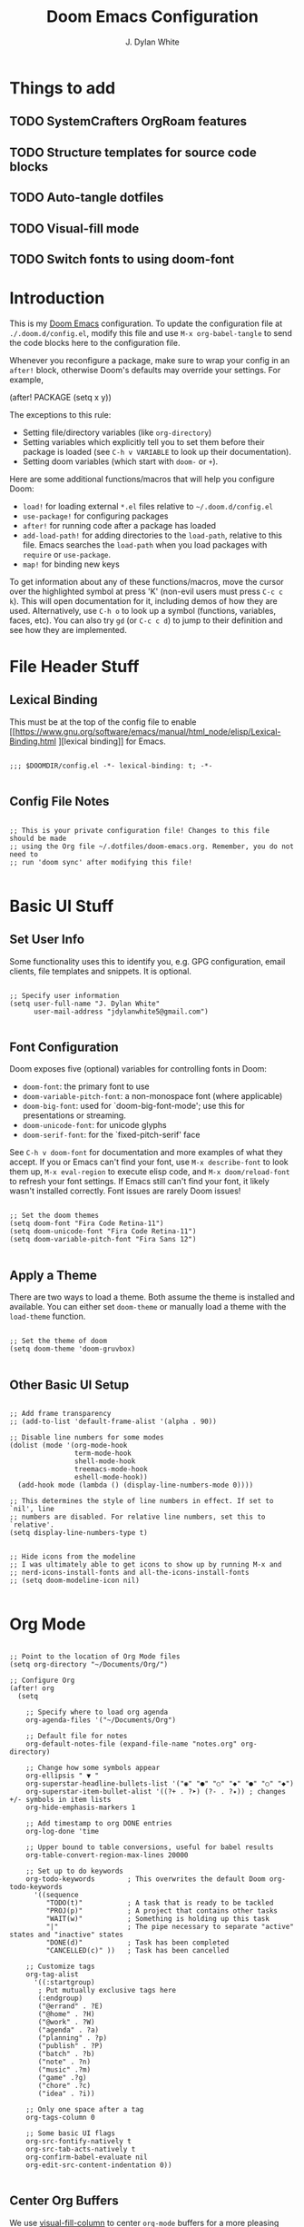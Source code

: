 #+title: Doom Emacs Configuration
#+author: J. Dylan White
#+PROPERTY: header-args:elisp :tangle ~/.config/doom/config.el :mkdirp yes

* Things to add

** TODO SystemCrafters OrgRoam features
** TODO Structure templates for source code blocks
** TODO Auto-tangle dotfiles
** TODO Visual-fill mode
** TODO Switch fonts to using doom-font

* Introduction

This is my [[https://github.com/doomemacs/doomemacs][Doom Emacs]] configuration. To update the configuration file at =./.doom.d/config.el=, modify this file and use =M-x org-babel-tangle= to send the code blocks here to the configuration file.

Whenever you reconfigure a package, make sure to wrap your config in an =after!= block, otherwise Doom's defaults may override your settings. For example,

#+begin_example elisp

(after! PACKAGE
  (setq x y))
  
#+end_example

The exceptions to this rule:

  - Setting file/directory variables (like =org-directory=)
  - Setting variables which explicitly tell you to set them before their package is loaded (see =C-h v VARIABLE= to look up their documentation).
  - Setting doom variables (which start with =doom-= or =+=).

Here are some additional functions/macros that will help you configure Doom:

  - =load!= for loading external =*.el= files relative to =~/.doom.d/config.el=
  - =use-package!= for configuring packages
  - =after!= for running code after a package has loaded
  - =add-load-path!= for adding directories to the =load-path=, relative to this file. Emacs searches the =load-path= when you load packages with =require= or =use-package=.
  - =map!= for binding new keys

To get information about any of these functions/macros, move the cursor over the highlighted symbol at press 'K' (non-evil users must press =C-c c k=). This will open documentation for it, including demos of how they are used. Alternatively, use =C-h o= to look up a symbol (functions, variables, faces, etc). You can also try =gd= (or =C-c c d=) to jump to their definition and see how they are implemented.

* File Header Stuff

** Lexical Binding

This must be at the top of the config file to enable [[https://www.gnu.org/software/emacs/manual/html_node/elisp/Lexical-Binding.html
][lexical binding]] for Emacs.

#+begin_src elisp

;;; $DOOMDIR/config.el -*- lexical-binding: t; -*-

#+end_src

** Config File Notes

#+begin_src elisp

;; This is your private configuration file! Changes to this file should be made 
;; using the Org file ~/.dotfiles/doom-emacs.org. Remember, you do not need to
;; run 'doom sync' after modifying this file!
                
#+end_src

* Basic UI Stuff

** Set User Info

Some functionality uses this to identify you, e.g. GPG configuration, email clients, file templates and snippets. It is optional.

#+begin_src elisp

;; Specify user information
(setq user-full-name "J. Dylan White"
      user-mail-address "jdylanwhite5@gmail.com")

#+end_src

** Font Configuration

Doom exposes five (optional) variables for controlling fonts in Doom:

  - =doom-font=: the primary font to use
  - =doom-variable-pitch-font=: a non-monospace font (where applicable)
  - =doom-big-font=: used for `doom-big-font-mode'; use this for presentations or streaming.
  - =doom-unicode-font=: for unicode glyphs
  - =doom-serif-font=: for the `fixed-pitch-serif' face

See =C-h v doom-font= for documentation and more examples of what they accept. If you or Emacs can't find your font, use =M-x describe-font= to look them up, =M-x eval-region= to execute elisp code, and =M-x doom/reload-font= to refresh your font settings. If Emacs still can't find your font, it likely wasn't installed correctly. Font issues are rarely Doom issues!

#+begin_src elisp

;; Set the doom themes
(setq doom-font "Fira Code Retina-11")
(setq doom-unicode-font "Fira Code Retina-11")
(setq doom-variable-pitch-font "Fira Sans 12")

#+end_src

** Apply a Theme

There are two ways to load a theme. Both assume the theme is installed and available. You can either set =doom-theme= or manually load a theme with the =load-theme= function.

#+begin_src elisp

;; Set the theme of doom
(setq doom-theme 'doom-gruvbox)

#+end_src

#+RESULTS:
: doom-tomorrow-night

** Other Basic UI Setup

#+begin_src elisp

;; Add frame transparency
;; (add-to-list 'default-frame-alist '(alpha . 90))

;; Disable line numbers for some modes
(dolist (mode '(org-mode-hook
                term-mode-hook
                shell-mode-hook
                treemacs-mode-hook
                eshell-mode-hook))
  (add-hook mode (lambda () (display-line-numbers-mode 0))))

;; This determines the style of line numbers in effect. If set to `nil', line
;; numbers are disabled. For relative line numbers, set this to `relative'.
(setq display-line-numbers-type t)


;; Hide icons from the modeline
;; I was ultimately able to get icons to show up by running M-x and
;; nerd-icons-install-fonts and all-the-icons-install-fonts
;; (setq doom-modeline-icon nil)

#+end_src

* Org Mode

#+begin_src elisp

;; Point to the location of Org Mode files
(setq org-directory "~/Documents/Org/")

;; Configure Org
(after! org
  (setq

    ;; Specify where to load org agenda
    org-agenda-files '("~/Documents/Org")

    ;; Default file for notes
    org-default-notes-file (expand-file-name "notes.org" org-directory)

    ;; Change how some symbols appear
    org-ellipsis " ▼ "
    org-superstar-headline-bullets-list '("◉" "●" "○" "◆" "●" "○" "◆")
    org-superstar-item-bullet-alist '((?+ . ?➤) (?- . ?✦)) ; changes +/- symbols in item lists
    org-hide-emphasis-markers 1

    ;; Add timestamp to org DONE entries
    org-log-done 'time

    ;; Upper bound to table conversions, useful for babel results
    org-table-convert-region-max-lines 20000

    ;; Set up to do keywords
    org-todo-keywords        ; This overwrites the default Doom org-todo-keywords
      '((sequence
         "TODO(t)"           ; A task that is ready to be tackled
         "PROJ(p)"           ; A project that contains other tasks
         "WAIT(w)"           ; Something is holding up this task
         "|"                 ; The pipe necessary to separate "active" states and "inactive" states
         "DONE(d)"           ; Task has been completed
         "CANCELLED(c)" ))   ; Task has been cancelled

    ;; Customize tags
    org-tag-alist
      '((:startgroup)
       ; Put mutually exclusive tags here
       (:endgroup)
       ("@errand" . ?E)
       ("@home" . ?H)
       ("@work" . ?W)
       ("agenda" . ?a)
       ("planning" . ?p)
       ("publish" . ?P)
       ("batch" . ?b)
       ("note" . ?n)
       ("music" .?m)
       ("game" .?g)
       ("chore" .?c)
       ("idea" . ?i))

    ;; Only one space after a tag
    org-tags-column 0

    ;; Some basic UI flags
    org-src-fontify-natively t
    org-src-tab-acts-natively t
    org-confirm-babel-evaluate nil
    org-edit-src-content-indentation 0))

#+end_src

** Center Org Buffers

We use [[https://github.com/joostkremers/visual-fill-column][visual-fill-column]] to center =org-mode= buffers for a more pleasing writing experience as it centers the contents of the buffer horizontally to seem more like you are editing a document.  This is really a matter of personal preference so you can remove the block below if you don't like the behavior.

#+begin_src elisp

  ;; ;; Specify visual-fill centering settings
  ;; (defun my/org-mode-visual-fill ()
  ;;   (setq visual-fill-column-width 100
  ;;         visual-fill-column-center-text t)
  ;;   visual-fill-column-mode 1)

  ;; ;; Use visual-fill-column to center org-mode buffers
  ;; (use-package! visual-fill-column
  ;;   :after org
  ;;   :hook (org-mode . my/org-mode-visual-fill))

#+end_src

** Structure Templates

Org Mode's [[https://orgmode.org/manual/Structure-Templates.html][structure templates]] feature enables you to quickly insert code blocks into your Org files in combination with =org-tempo= by typing =<= followed by the template name like =el= or =py= and then press =TAB=.  For example, to insert an empty =elisp= block below, you can type =<el= and press =TAB= to expand into such a block.

You can add more =src= block templates below by copying one of the lines and changing the two strings at the end, the first to be the template name and the second to contain the name of the language [[https://orgmode.org/worg/org-contrib/babel/languages.html][as it is known by Org Babel]].

#+begin_src elisp

  ;; Apply structure templates to quickly insert code blocks in org files
  (use-package! org-tempo
    :after org
    :config
    (add-to-list 'org-structure-template-alist '("sh" . "src shell"))
    (add-to-list 'org-structure-template-alist '("el" . "src elisp"))
    (add-to-list 'org-structure-template-alist '("py" . "src python"))
    (add-to-list 'org-structure-template-alist '("r" . "src R"))
    (add-to-list 'org-structure-template-alist '("lua" . "src lua")))

#+end_src

* Auto-tangle Configuration Files

This snippet adds a hook to =org-mode= buffers so that =my/org-babel-tangle-config= gets executed each time such a buffer gets saved.  This function checks to see if the file being saved is in the directory =~/.dotfiles/=, and if so, tangles the file to the file path specified in the header arguments for the code block to tangle.

#+begin_src elisp

  ;; Automatically tangle our Emacs.org config file when we save it
  (defun my/org-babel-tangle-config ()
    (when (string-equal (file-name-directory (buffer-file-name))
                        (expand-file-name "~/.dotfiles/"))

      ;; Dynamic scoping to the rescue
      (let ((org-confirm-babel-evaluate nil))
        (org-babel-tangle))))

  ;; Add the function after saving an org-mode file
  (add-hook 'org-mode-hook (lambda () (add-hook 'after-save-hook #'my/org-babel-tangle-config)))

#+end_src

** Org-Roam

[[https://www.orgroam.com/][Org-Roam]] is a plain text personal knowledge management system. To use it, you must specify so in the =~/.doom.d/init.el= file.

#+begin_src elisp

;; Set location of Org-Roam files
(setq org-roam-directory "~/Documents/org/OrgRoam")

#+end_src

*** Org-Roam-UI

[[https://github.com/org-roam/org-roam-ui][Org-Roam-UI]] is a graphical front-end showing linkages for the Org-Roam files you've made.

#+begin_src elisp                

;; ;; Load websocket, a dependency for Org-Roam-UI
;; (use-package! websocket
;;   :after org-roam)

;; ;; Load and configure Org-Roam-UI
;; (use-package! org-roam-ui
;;   :after org-roam
;;   :config
;;   (setq org-roam-ui-sync-theme t
;;         org-roam-ui-follow t
;;         org-roam-ui-update-on-save t
;;         org-roam-ui-open-on-start t))

#+end_src

* Anaconda

I use [[https://docs.conda.io/en/latest/miniconda.html][Miniconda]] for my Python environment and package management. To integrate it with Emacs, we can use the [[https://github.com/necaris/conda.el][conda]] package.

#+begin_src elisp

;; Configure conda
(after! conda
  (setq conda-anaconda-home (expand-file-name "~/miniconda"))
  (setq conda-env-home-directory (expand-file-name "~/miniconda/")))

#+end_src
  
* Projectile

[[https://github.com/bbatsov/projectile][Projectile]] is a project interaction library for Emacs.

#+begin_src elisp

;; Specify where to search for projects
(setq projectile-project-search-path '("~/Documents/Projects/" "~/Documents"))

#+end_src

* Key Bindings

#+begin_src elisp

;; Tangle files with org-babel-tangle
(map! :leader
      :desc "Org babel tangle" "m B" #'org-babel-tangle)

#+end_src

* Window's Subsystem for Linux (WSL)

Using Emacs on WSL can be annoying. For example, opening a link while running Emacs on Linux /should/ be as easy as =C-c C-o=, but of course that isn't the case. This changes that, all thanks to [[https://hungyi.net/posts/browse-emacs-urls-wsl/][this helpful post]] by Hung-Yi.

#+begin_src elisp

;; When we're using WSL, change how we open links
(when (and (eq system-type 'gnu/linux)
           (string-match
            "Linux.*Microsoft.*Linux"
            (shell-command-to-string "uname -a")))
  (setq
   browse-url-generic-program  "/mnt/c/Windows/System32/cmd.exe"
   browse-url-generic-args     '("/c" "start")
   browse-url-browser-function #'browse-url-generic))

#+end_src
